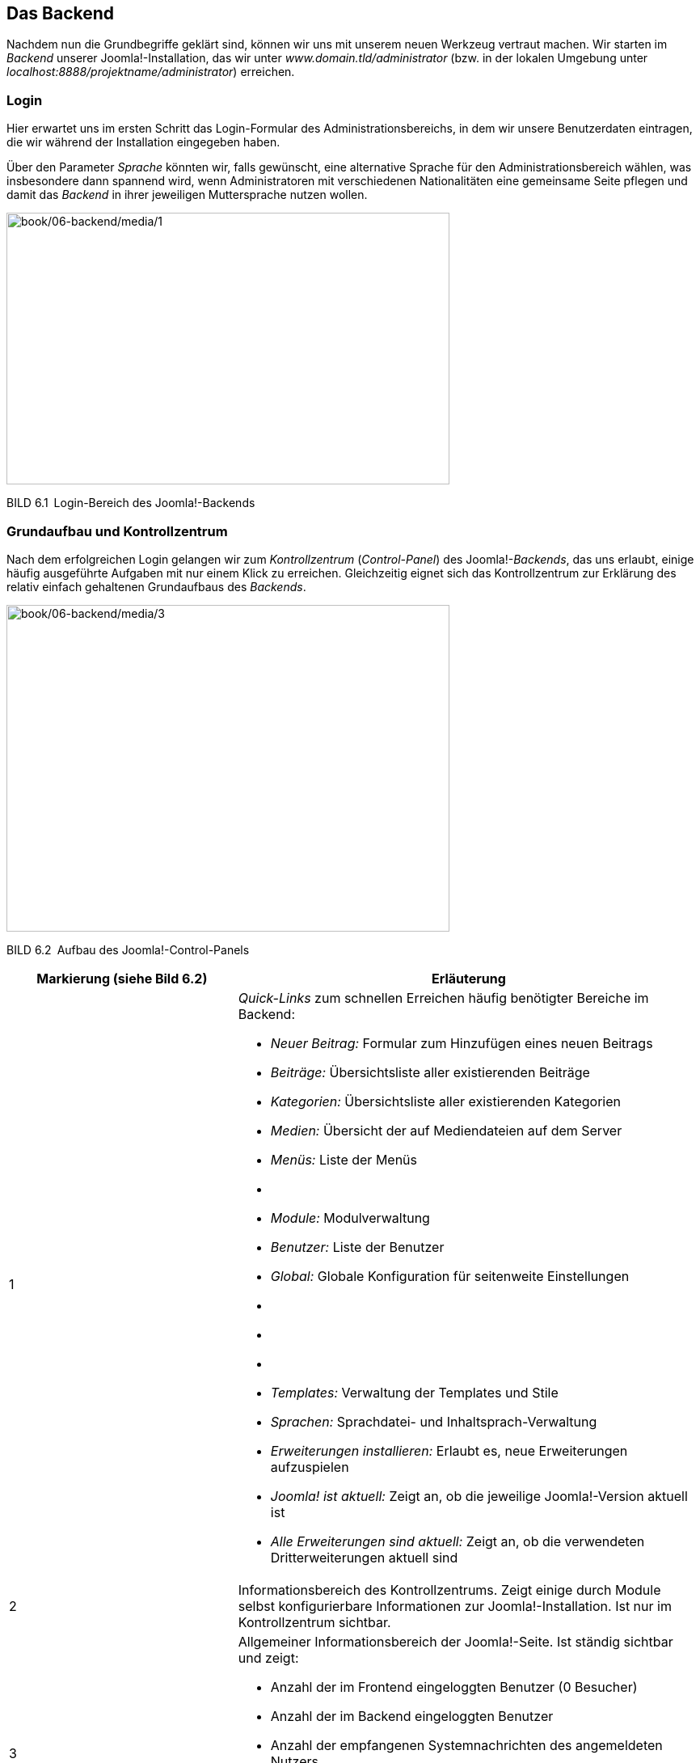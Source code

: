 == Das Backend

Nachdem nun die Grundbegriffe geklärt sind, können wir uns mit unserem
neuen Werkzeug vertraut machen. Wir starten im _Backend_ unserer
Joomla!-Installation, das wir unter _www.domain.tld/administrator_ (bzw.
in der lokalen Umgebung unter
_localhost:8888/projektname/administrator_) erreichen.

=== Login

Hier erwartet uns im ersten Schritt das Login-Formular des
Administrationsbereichs, in dem wir unsere Benutzerdaten eintragen, die
wir während der Installation eingegeben haben.

Über den Parameter _Sprache_ könnten wir, falls gewünscht, eine
alternative Sprache für den Administrationsbereich wählen, was
insbesondere dann spannend wird, wenn Administratoren mit verschiedenen
Nationalitäten eine gemeinsame Seite pflegen und damit das _Backend_ in
ihrer jeweiligen Muttersprache nutzen wollen.

image:book/06-backend/media/1.png[book/06-backend/media/1,width=548,height=336]

BILD 6.1 Login-Bereich des Joomla!-Backends

=== Grundaufbau und Kontrollzentrum

Nach dem erfolgreichen Login gelangen wir zum _Kontrollzentrum_
(_Control-Panel_) des Joomla!-_Backends_, das uns erlaubt, einige häufig
ausgeführte Aufgaben mit nur einem Klick zu erreichen. Gleichzeitig
eignet sich das Kontrollzentrum zur Erklärung des relativ einfach
gehaltenen Grundaufbaus des _Backends_.

image:book/06-backend/media/3.png[book/06-backend/media/3,width=548,height=404]

BILD 6.2 Aufbau des Joomla!-Control-Panels

[width="100%",cols="33%,67%",]
|===
|Markierung (siehe Bild 6.2) |Erläuterung

|1 a|
_Quick-Links_ zum schnellen Erreichen häufig benötigter Bereiche im
Backend:

* _Neuer Beitrag:_ Formular zum Hinzufügen eines neuen ­Beitrags
* _Beiträge:_ Übersichtsliste aller existierenden Beiträge
* _Kategorien:_ Übersichtsliste aller existierenden Kategorien
* _Medien:_ Übersicht der auf Mediendateien auf dem Server
* _Menüs:_ Liste der Menüs
* {blank}
* _Module:_ Modulverwaltung
* _Benutzer:_ Liste der Benutzer
* _Global:_ Globale Konfiguration für seitenweite Einstellungen
* {blank}
* {blank}
* {blank}
* _Templates:_ Verwaltung der Templates und Stile
* _Sprachen:_ Sprachdatei- und Inhaltsprach-Verwaltung
* _Erweiterungen installieren:_ Erlaubt es, neue Erweiterungen
aufzuspielen
* _Joomla! ist aktuell:_ Zeigt an, ob die jeweilige Joomla!-Version
aktuell ist
* _Alle Erweiterungen sind aktuell:_ Zeigt an, ob die verwendeten
Dritterweiterungen aktuell sind

|2 |Informationsbereich des Kontrollzentrums. Zeigt einige durch Module
selbst konfigurierbare Informationen zur Joomla!-Installation. Ist nur
im Kontrollzentrum sichtbar.

|3 a|
Allgemeiner Informationsbereich der Joomla!-Seite. Ist ständig sichtbar
und zeigt:

* Anzahl der im Frontend eingeloggten Benutzer (0 Besucher)
* Anzahl der im Backend eingeloggten Benutzer
* Anzahl der empfangenen Systemnachrichten des angemeldeten Nutzers
* den Link _Vorschau_, der das Frontend der aktuellen Seite in einem
neuen Tab öffnet
* den Link _Abmelden_, der den aktuellen Benutzer aus dem
­Administrationsbereich ausloggt

|4 |Navigation des Backends

|5 |Bereich der Backends, in dem Nachrichten des Systems eingeblendet
werden, beispielsweise „Erfolgreich gespeichert“ oder „Beitrag
gelöscht“. Im konkreten Beispiel ist die Bitte des Joomla-Projekts zu
sehen, auf freiwilliger Basis anonymisierte Systemdaten zu erfassen, die
den Entwicklern bei der Weiterentwicklung von Joomla helfen. Wenn Sie
die Weiterentwicklung des Systems unterstützen wollen, wählen Sie hier
„immer“. Die erfassten Statistiken sind frei
abrufbar.footnote:[https://developer.joomla.org/about/stats.html]

|6 |Nachinstallationshinweise werden nach der Neuinstallation bzw. einem
Update von Joomla angezeigt und dienen dazu, wichtige Informationen bzw.
Handlungsempfehlungen einzublenden. Per Klick auf den Button Hinweise
anzeigen können diese Hinweise dann gelesen werden. Einige Hinweise sind
dabei rein informativer Natur und können durch einen entsprechenden
Klick als gelesen markiert werden, andere Hinweise enthalten konkrete
Handlungsempfehlungen oder gar einen Button, der auf Knopfdruck
Änderungen vornimmt.
|===

Von hier aus starten wir nun einen kleinen Rundgang durch die
wichtigsten Seiten des Administrationsbereichs. Wir werden erst einmal
nur einen kleinen Teil der Seiten näher kennenlernen, weil viele
Bereiche nochmals im weiteren Verlauf des Buchs erklärt werden – für
einen allgemeinen Überblick über die Funktionen sollte es jedoch
reichen. Starten wir also im Menüpunkt _System_, der uns beim Mouseover
die folgenden Optionen anbietet:

* _Kontrollzentrum:_ zeigt das Kontrollzentrum, in dem wir uns gerade
befinden
* {blank}
* _Konfiguration:_ zeigt die allgemeine Konfiguration der Joomla!-Seite
* {blank}
* _Globales_ _Freigeben:_ hebt den automatischen Schreibschutz von
Joomla!-Inhalten wieder auf, der das Überschreiben von Änderungen eines
anderen Administrators verhindern soll
* _Cache leeren:_ leert den Zwischenspeicher, den Joomla! zur
schnelleren Seitenauslieferung nutzt
* _Abgelaufenen Cache leeren:_ entfernt Dateien, die unnötigerweise im
Zwischenspeicher verblieben sind
* _Systeminformationen:_ zeigt zahlreiche Informationen zur
Joomla!-Installation, zur Serverumgebung, zu den Verzeichnisrechten und
bietet die Ausgabe des PHP-Befehls phpinfo()
* {blank}

Wir ändern nun zuerst einige Einstellungen in unserer Joomla!-Seite und
wechseln daher mit einem Klick auf System ++>++ Konfiguration in den
allgemeinen Konfigurationsdialog.

=== Allgemeine Konfiguration

Der Konfigurationsdialog bietet die Möglichkeit, Einstellungen zu
verändern, die für die gesamte Seite von Bedeutung sind und daher
zentral gesteuert werden sollten. Sein Aufbau entspricht dem nahezu
aller Joomla!-Erweiterungen im Backend. Er gliedert sich in die in Bild
6.3 markierten Bereiche.

image:book/06-backend/media/5.png[book/06-backend/media/5,width=548,height=359]

BILD 6.3 _Allgemeine Konfiguration_ der Joomla-Seite, Reiter _Site_

[width="100%",cols="34%,66%",]
|===
|Markierung (siehe Bild 6.3) |Erläuterung

|1 |Icon und Bezeichnung des gerade aktiven _Backend_-Bereichs

|2 |Werkzeugleiste (_Toolbar_) mit, je nach _Backend_-Bereich,
unterschiedlichen Optionen wie _Speichern_, _Speichern & Schließen_,
_Abbrechen_, _Löschen_ etc.

|3 |Unternavigation des gerade aktiven _Backend_-Bereichs, der dem
Nutzer ­oftmals den Umweg über die _Backend_-Navigation erspart

|4 |Ausgabebereich des jeweiligen _Backend_-Bereichs
|===

Während sich die Ausgabe, in Abhängigkeit vom jeweiligen
Administrationsbereich, ändert, bleibt die grundsätzliche Aufteilung
erhalten, sodass die Nutzer stets ein einheitliches Benutzerinterface
vorfinden.

Im konkreten Fall finden wir nun, wie bereits erwähnt, zahlreiche
Konfigurationsoptionen, die sich in vier Reiter (_Site, System, Server,
Textfilter,_ _Berechtigungen,_) aufteilen und die über die _Tabs_ (siehe
Bild 6.3, Markierung 4, oberer Rand) aufgerufen werden können. Die im
Reiter _Site_ zur Verfügung stehenden Parameter sind in der Tabelle 6.1
aufgelistet und bieten viele spannende Möglichkeiten, die auch beim
Mouseover des jeweiligen Parameternamens nochmals erklärt werden.

TABELLE 6.1 Konfigurationsparameter des Reiters _Site_

[width="100%",cols="34%,66%",]
|===
|Parameter |Erklärung

|Website |

|Name der Website |Der Name der Website wird an verschiedenen Stellen
der ­Website genutzt (Titel der Offline-Seite, Titel des
Administrationsbereichs) und wurde bereits während der Installation
vergeben.

|Website offline |Joomla! bietet die Möglichkeit, die Seite z. B. für
Updates oder größere Anpassungsarbeiten, die ohne die neugierigen Augen
der Besucher erfolgen sollen, offline zu schalten.

|Offline-Text |Sollte sich die Seite im Offline-Modus befinden, so wird
einem Besucher entweder gar kein Text (_Verbergen_), ein eigener Text
(_Eigenen Text benutzen_) oder ein _Standardtext_ angezeigt.

|Eigener Text |Hier kann der _eigene Text_ für den Offline-Modus
eingegeben werden. HTML-Tags sind dabei erlaubt.

|Offline-Bild |Bild, das auf der Offline-Seite unserer Installation
angezeigt wird

|Bearbeitungsicons für |Joomla! unterstützt die Bearbeitung von
bestimmten Seiteninhalten (konkret: Module, Menüs und Beiträge) über das
Frontend der Seite. Über diesen Parameter kann bestimmt werden, ob die
Bearbeitungsfunktion nur für Menüs, nurfür Module oder für beide
Inhaltsarten aktiviert werden soll.

|Editor |Joomla! bietet zur Textbearbeitung verschiedene Editoren, die
hier für alle Nutzer gesetzt werden können.

|Standard Captcha |Zu verwendendes _Captcha_-Bild zur Verhinderung von
Spam-Absendungen

|Standard Zugriffsebene |Setzt die standardmäßige _Zugriffsebene_ für
neue Inhalte, ­Menüpunkte und Module (siehe Kapitel 11.3,
„Zugriffsebene“)

|Standard Listenlänge |Gibt an, wie viele Einträge standardmäßig in den
Listenansichten des Administrationsbereichs zur Verfügung stehen sollen

|Standard Feedlänge |Anzahl der _Beiträge_, die in den durch Joomla!
generierten RSS- und Atom-Feeds abrufbar sein sollen

|Feed-E-Mail |In RSS- und Atom-Feeds kann eine Autor-E-Mail-Adresse
angegeben werden. Über diesen Parameter wird gesteuert, ob im Feed
garkeine Adresse, die Mailadresse des jeweiligen Autors oder die
allgemeine Mailadresse der Seite angegeben wird, wobei entweder „keine“
oder „Website-E-Mail“ zu empfehlen ist, damit die (unter Umständen
private) Mailadresse des Autors nicht versehentlich öffentlich wird.

|Globale Meta-Daten |

|Meta-Beschreibung |Meta-Beschreibung für Seiten, die keine eigene,
separate Meta-Beschreibung zugewiesen bekommen haben

|Meta-Schlüsselwörter |Meta-Keywords für diejenigen Seiten, denen keine
separaten Keywords zugewiesen wurden

|Robots |Beeinflusst, ob und wie Suchmaschinen (robots) die jeweilige
Seiten einlesen dürfen.

|Inhaltsrechte |Generiert den Tag ++<++meta name="rights" /++>++, der
für die Angaben der Lizenz für Inhalte genutzt wird

|Autor-Meta-Tag anzeigen |Steuert die Einblendung des Tags ++<++meta
name="author" /++>++

|Joomla!-Version anzeigen |Gibt die jeweilige Joomla-Version im
generator-Tag des HTML-Codes aus – unter Sicherheitsgesichtspunkten
nicht zu empfehlen.

|Suchmaschinenoptimierung (SEO) |

|Suchmaschinenfreundliche URL |Joomla! bietet die Möglichkeit, URLs für
Menschen und Suchmaschinen lesbarer zu gestalten. Diese Funktion wird
über diesen Parameter aktiviert (siehe Kapitel 13.2, „SEF URLs“).

|URL-Rewrite nutzen |Nutzt die URL-Rewriting-Funktionen des Webservers
(falls unterstützt). Details siehe Kapitel 13.2, „URL-Rewriting“.

|Dateiendung an URL anfügen |Fügt eine zum Dokumententyp passende Endung
an die URL an

|Unicode-Aliasse |Umlaute und Sonderzeichen in den URLs erlauben oder
­umwandeln (ä = ae)

|Seitenname auch im Titel |Fügt den Seitennamen (s. o.) zum
++<++title++>++-Tag hinzu

|Cookies |

|Domaincookie |Ermöglicht es, das Sitzungscookie auf eine bestimmte
Domain zu beschränken

|Cookie-Pfad |Ermöglicht es, das Sitzungscookie auf einen bestimmten
Pfad zu beschränken
|===

Wir nutzen die günstige Gelegenheit und ändern einen Parameter des
_Site_-Reiters, der standardmäßig leider nicht optimal vorkonfiguriert
ist. Dafür setzen wir den Parameter _Standard-Listenlänge_ auf den Wert
„100“, um bei der späteren Administration nicht ständig manuell auf die
nächste Seite einer Listenansicht wechseln zu müssen.

Nun wechseln wir zum Reiter _System_ und betrachten erneut die zur
Verfügung stehenden Parameter in Tabelle 6.2.

TABELLE 6.2 Konfigurationsparameter des Reiters _System_

[width="100%",cols="32%,68%",]
|===
|Parameter |Erklärung

|System |

| |

|Protokollverzeichnis |Verzeichnis zur Speicherung von
Joomla!-spezifischen Log­dateien

|Hilfeserver |Server, der für die Anzeige integrierter Hilfe-Dateien
genutzt wird

|Fehlersuche (Debug) |

|System debuggen |Gibt verschiedene Informationen aus, die Entwicklern
bei der Fehlerbehebung helfen

|Sprache debuggen |Markiert Systemausgaben, die noch nicht in
Sprachdateien übersetzt wurden. Relevant für Entwickler.

|Zwischenspeicher (Cache) |

|Cache-Speicher |Auswahl der Zwischenspeichermethoden

|Pfad zum Cache-Ordner |Gibt den absoluten Pfad zu dem Ordner an, den
Joomla für das Datei-Caching verwendet.

|Cache-Dauer |Steuert, wie lange Inhalte im Zwischenspeicher erhalten
bleiben sollen

|Plattformspezifischer Cache |Joomla kann für jede Plattform (konkret:
für jeden User-Agent) einen eigenen Cache erstellen – damit lassen sich
Seiten, die z.B. über eine hardcodierte Weiche für Mobilgeräte verfügen,
für die unterschiedlichen Geräte in der jeweiligen Version cachen.

|Cache |Steuert die Zwischenspeicherung der Joomla! Seite zur
schnelleren Auslieferung (siehe Kapitel 20.1.3, „Integriertes
Joomla!-Caching“)

|Sitzung (Session) |

|Sitzungsspeicher |Auswahl der Methode zur Speicherung der
Session-Informationen

|Sitzungslänge |Zeitraum, nachdem ein inaktiver Benutzer automatisch
abgemeldet wird

|Geteilte Session |Falls aktiviert, wird ein Nutzer, der sowohl über
Frontend- auch als über Backend-Rechte verfügt, automatisch in beiden
Seitenbereichen angemeldet, egal ob der Login über das Front- oder
Backend erfolgt.
|===

Auch hier passen wir einen wichtigen Parameter an, der uns andernfalls
viele Nerven bei der Administration kosten würde. Da Joomla! einen
Benutzer auch dann als „inaktiv“ wahrnimmt, wenn er z. B. bei der
Eingabe eines komplexen Texts längere Zeit auf einer Seite verweilt,
kommt es bei der standardmäßigen _Sitzungslänge_ von 15 Minuten oftmals
zu Situationen, in denen ein Administrator unbeabsichtigt abgemeldet
wird und dabei seine Änderungen verliert. Daher tragen wir hier einen
passenden Wert, z.B.„90“ ein.

image:book/06-backend/media/7.png[book/06-backend/media/7,width=548,height=336]

BILD 6.4 Allgemeine Konfiguration, Reiter _System_

[width="99%",cols="14%,86%",options="header",]
|===
|CHV++_++BOX++_++ID++_++02 |
|icn002 |Die Option „Sitzungslänge“ ist sicherheitsrelevant! Bitte
wählen Sie hier einen Wert, der nicht größer ist als die maximal
denkbare Bearbeitungspause, die vorkommen könnte. Sehr große Werte (z.B.
mehrere Tage oder gar Woche und Monate) führen dazu, dass der
automatische Logout aus dem Backend nicht mehr greift und es Angreifern
gelingen kann, die Sitzung (und damit die Seite) zu übernehmen.
|===

Der nächste Reiter, der zahlreiche Parameter beeinflusst, die sich auf
die Systemumgebung beziehen, nennt sich _Server_ und ist wiederum über
die Tabs zu erreichen.

Die verfügbaren Parameter, aufgelistet in Tabelle 6.3, führen bei
Fehlkonfigurationen dazu, dass die Joomla!-Installation im Extremfall
nicht mehr ohne Weiteres funktionsfähig ist, und sollten daher mit
Vorsicht verändert werden.

TABELLE 6.3 Konfigurationsparameter des Reiters _Server_

[width="100%",cols="27%,73%",]
|===
|Parameter |Erklärung

|Server |

|Tempverzeichnis |Verzeichnis zur Speicherung temporärer Daten,
insbesondere zum Entpacken von Archiven bei der
Erweiterungsinstallation. Muss daher beschreibbar sein.

|GZIP-Komprimierung |Komprimierung der Ausgabe vor dem Transfer zum
Nutzer (siehe Kapitel 20.3.1, „Aktivierung der GZIP-Komprimierung“)

|Fehler berichten |Steuert, welche Fehlermeldungen durch PHP ausgegeben
werden sollen

|HTTPS erzwingen |Erzwingt die Nutzung des https-Protokolls im
Administrationsbereich oder der gesamten Seite

|Zeitzone |

|Serverzeitzone |Festlegen der jeweiligen Zeitzone zur Ausgabe von Zeit-
und Datumsinformationen

|FTP |

|FTP aktivieren |Nutzung des FTP-Modus (siehe Kapitel 4.1, „Installation
in der lokalen Umgebung“)

|Server |FTP-Server

|Port |Port, auf dem der FTP-Server lauscht

|Benutzername |Benutzer, der für die FTP-Verbindung genutzt wird

|Passwort |Passwort der FTP-Verbindung

|Root-Verzeichnis |Relativer Pfad der Joomla!-Installation auf dem
FTP-Server

|Proxy |

|Proxyunterstützung |Erlaubt es, einen Proxyserver anzugeben, den Joomla
dann für den Verbindungsaufbau nach außen, z.B. zum Abruf von Updates,
nutzt.

|Datenbank |

|Typ |Typ der Datenbankanbindung

|Server |Datenbankserver IP bzw. Hostname

|Benutzer |Benutzer, der zum Aufbau der Datenbankverbindung genutzt wird

|Datenbank |Name der Datenbank auf dem Datenbankserver

|Präfix |Präfix der Datenbanktabellen

|Mailing |

|Mails senden |Steuert global, ob die Joomla-eigene Mailfunktion
aktiviert oder deaktiviert ist.Vermeidet z.B. den unbeabsichtigten
Mailversand in Testumgebungen.

|Massenmail deaktivierten |Erlaubt die Funktion zum Versand von
Infomails an alle Seitenbenutzer (siehe 6.4) zu Deaktivieren

|Absenderadresse |E-Mail-Adresse, die als Absender bei Systememails
gesetzt wird

|Absendername |Name des Absenders von Systememails

|Antwort-An-Adresse |E-Mail-Adresse die als „Antwort-An“ (Reply-To)
Adresse von Systememails gesetzt wird

|Antwort-An-Name |Name für die „Antwort-An“-Adresse

|Mailer a|
Wählt aus, welche Funktion zum Versand von E-Mails verwendet werden
soll:

* _PHP-Mail:_ integrierte Mailfunktion der PHP-Installation, Standard
* _Sendmail:_ nutzt das UNIX-Programm sendmail zum Versand, benötigt die
exec()-Funktion von PHP
* _SMTP:_ nutzt einen frei konfigurierbaren SMTP-Server zum Versand.
Alternative, wenn der in PHP integrierte Mailer nicht funktionsfähig
ist.

|Sendmailverzeichnis |Pfad zum Sendmail-Programm auf dem jeweiligen
Webserver

|SMTP-Authentifizierung |Falls der Versand mittels SMTP gewählt wurde,
so kann über diesen Parameter eingestellt werden, ob der Server eine
Authentifizierung erfordert.

|SMTP-Sicherheit |Wahl der vom SMTP-Server unterstützten
Verschlüsselungsmethode (SSL bzw. TLS)

|Port |Port, auf dem der SMTP-Server auf Verbindungsversuche wartet

|Benutzer |Benutzer, der zur Anmeldung am SMTP-Server verwendet werden
soll

|Passwort |Passwort, das zur Anmeldung genutzt werden soll

|Server |Hostname oder IP-Adresse des SMTP-Servers
|===

Es gibt zwei Parameter, die unsere besondere Aufmerksamkeit erfordern,
da sie standardmäßig nicht optimal eingestellt sind. Zunächst müssen wir
die _Serverzeitzone_ an den Standort unserer Serverumgebung anpassen, da
andernfalls Probleme bei der Datums- und Uhrzeitdarstellung entstehen
würden.

Außerdem empfiehlt es sich, die _Von E-Mail_-Adresse auf eine allgemeine
Adresse wie _info@domain.tld_ zu setzen, da dort standardmäßig die bei
der Installation verwendete, eventuell private E-Mail-Adresse des
Administrators verwendet wird.

image:book/06-backend/media/9.png[book/06-backend/media/9,width=548,height=440]

BILD 6.5 Allgemeine Konfiguration, Reiter _Server_

Anschließend wechseln wir zum Tab _Textfilter_, über den wir bestimmen,
welche eingegebenen Informationen und Formatierungen aus einem
Eingabefeld herausgefiltert werden sollen. Dabei ist es möglich, diese
Zuordnung für jede _Benutzergruppe_ (=Filtergruppe) separat vorzunehmen.
Das _Filterverfahren_ steuert aus, ob überhaupt kein HTML verwendet
werden darf (_Kein HTML_), ob alle Tags verwendet werden dürfen (_Keine
Filterung_) oder ob _Standard White_- bzw. _Blacklisten_ verwendet
werden sollen, deren Filteroptionen gängige Angriffe verhindern. Zudem
ist es auch möglich, _eigene Black_- bzw. _Whitelisten_ festzulegen,
wofür die beiden Eingabefelder _Elemente filtern_ und _Attribute
filtern_ genutzt werden.

image:book/06-backend/media/10.png[book/06-backend/media/10,width=548,height=284]

BILD 6.6 Konfiguration der Textfilter

Dem verbleibenden Reiter _Berechtigungen_ widmen wir uns in einem
späteren Kapitel (siehe 11.4, „Berechtigungen“) und übernehmen daher
erst einmal unsere Änderungen durch einen Klick auf Speichern &
Schliessen in der _Toolbar_.

=== Massenmail

Wir landen nun wieder im _Kontrollzentrum_ und betrachten den nächsten
Obermenüpunkt „Benutzer“, der uns beim Mouseover die folgenden Optionen
anbietet:

* _Verwalten:_ Übersicht aller vorhandenen Benutzer
* _Neuer Benutzer:_ Neuen Benutzer hinzufügen
* _Gruppen:_ Übersicht der Benutzergruppen
* _Neue Gruppe:_ Neue Benutzergruppe hinzufügen
* _Zugriffsebenen:_ Auflistung der Zugriffsebenen
* _Neue Zugriffsebene:_ Neue Zugriffsebene hinzufügen
* _Benutzerhinweise:_ Erlauben uns, Notizen zu beliebigen Nutzern
zuzuordnen, die anschließend von den anderen Administratoren betrachtet
werden können
* _Neue Hinweis:_ Neuen Hinweis zu einem Benutzer anlegen
* _Hinweiskategorien:_ Erlaubt die Kategorisierung der Notizen
* _Neue Kategorie:_ Neue Kategorie für Notizen anlegen
* _Felder:_ Erlaubt die Verwaltung von Profilfeldern für Nutzer
* _Feldgruppen:_ Erlaubt die Verwaltung der Gruppen, in der die Felder
der Profile einsortiert werden
* _Massenmail_ _an Benutzer:_ Dient zum Versand von E-Mails an die auf
der Seite registrierten Benutzer

Da der Benutzer-, Gruppen-, Rechteverwaltung ein eigenes Kapitel
gewidmet ist (siehe Kapitel 11, „Benutzer- und Rechteverwaltung“),
schauen wir uns erst einmal den Menüpunkt Massenmail an Benutzer an, den
wir mittels Mausklick öffnen.

Diese Funktion des Administrationsbereichs erlaubt es uns, E-Mails an
bestimmte _Benutzergruppen_ zu versenden, um beispielsweise über
anstehende Wartungsarbeiten und damit verbundene Offline-Zeiten zu
informieren.

image:book/06-backend/media/13.png[book/06-backend/media/13,width=548,height=256]

BILD 6.7 Massenmail-Funktion des Administrationsbereichs

Dafür wählen wir zuerst in der linken Spalte im _Details_-Bereich die
Gruppe aus, an die wir unsere E-Mail versenden wollen. Leider ist dabei
keine Mehrfachauswahl möglich, wir können jedoch über die Checkbox
_E-Mail an Untergruppen_ auch Benutzer in den Versand mit einbeziehen,
die Untergruppen der gewählten Gruppe zugeordnet sind. Die Zuordnung der
Gruppen zueinander wird dabei über die unterschiedliche Einrückung
veranschaulicht.

In der rechten Spalte können wir nun Betreff und Text unserer E-Mail
vergeben und dafür, falls wir den Parameter _Als HTML versenden_ gewählt
haben, beliebige HTML-Tags verwenden.

Die fertige Nachricht lässt sich über einen Klick auf den Button
_Senden_ abschicken, der sich in der _Toolbar_ befindet.

=== Menü: Menüs und Inhalte

Die nächsten beiden Obermenüpunkte heißen _Menüs_ und _Inhalt_ und
bilden die Bereiche zur Verwaltung von Menüpunkten und Inhalten ab. Da
wir auch diesen beiden Menüpunkten eigene Kapitel widmen, wollen wir für
den Moment nur kurz aufzeigen, welche Möglichkeiten sich hier bieten.

Der Navigationspunkt _Menü_ bietet beim Mouseover die folgenden
Möglichkeiten:

* _Verwalten:_ Auflistung aller erstellten Menüstrukturen
* _Neues Menü:_ Neue Menüstruktur anlegen
* Alle Menüeinträge: Zeigt alle Menüeinträge an, unabhängig vom
zugeordneten Menü
* _Main Menu:_ Listet die Menüeinträge des standardmäßig angelegten
Menüs _Main Menu_ auf
* _Neuer Menüeintrag:_ Legt im Menü _Main Menu_ einen neuen Menüeintrag
an

Der Menüpunkt _Inhalt_ beinhaltet diverse Optionen rund um die
Beitragsverwaltung:

* _Beiträge:_ Auflistung aller auf der Seite vorhandenen Beiträge
* _Neuer Beitrag:_ Öffnet das Formular zum Hinzufügen eines neuen
Beitrags
* _Kategorien:_ Listet die Kategorienstruktur der Seite auf
* _Neue Kategorien:_ Erstellt eine neue Kategorie
* _Felder:_ Verwaltet die Zusatzfelder, die für die Inhaltsverwaltung
angelegt wurden
* _Feldgruppen:_ Verwaltet die Gruppen, in denen die Felder sortiert
sind.
* _Haupteinträge:_ Listet die Beiträge auf, die als _Haupteinträge_
markiert sind
* _Medien:_ Verwaltet hochgeladene Mediendateien

Wir wollen uns nun dem Menüpunkt _Medien_ widmen, den wir per Klick
öffnen.

=== Medienverwaltung

image:book/06-backend/media/15.png[book/06-backend/media/15,width=548,height=187]

BILD 6.8 Standardansicht der Medienverwaltung in einer leeren
Joomla!-Installation

Die in Joomla! integrierte _Medienverwaltung_ bietet rudimentäre
Funktionen zum Upload von Bild- und Office-Dateiformaten, die in einer
frei konfigurierbaren Ordnerstruktur abgelegt und anschließend an
verschiedenen Stellen des Systems verwendet werden können.

Die Medienverwaltung verfügt in der aktuellen Version leider nur über
einen sehr eingeschränkten Funktionsumfang und bietet daher auch keine,
in anderen CMS üblichen, integrierten Funktionen zur Manipulation
(Beschneidung, Verkleinerung, Thumbnail-Erstellung etc.) von
hinterlegten Bildern.

Wir wollen den Medien-Manager aber dennoch nutzen, um die grundlegende
Datei- und Ordnerstruktur unserer Dateien anzulegen und ein Beispielbild
hochzuladen. Dafür legen wir zuerst einen entsprechenden Beispielordner
an, was durch Angabe des entsprechenden Ordnernamens im Eingabefeld
unter der Dateiübersicht und einen anschließenden Klick auf Neues
Verzeichnis erstellen geschieht. Daraufhin erscheint der neu angelegte
Ordner sowohl in der linken Spalte des Medien-Managers, der als
Ordner-Browser fungiert, als auch in der rechten Spalte des Browsers, wo
er mit einem entsprechend großen Icon versehen wurde (siehe Bild 6.9).

image:book/06-backend/media/17.png[book/06-backend/media/17,width=548,height=211]

BILD 6.9 Anlegen eines neuen Ordners im Medienverzeichnis

Nun wechseln wir in den gerade erstellten Ordner, indem wir auf das Icon
bzw. den Ordnernamen in einer der beiden Spalten klicken. Dieser ist
erwartungsgemäß leer, weshalb wir für unsere weitere Arbeit erst ein
neues Bild hochladen müssen. Dies geschieht im _Datei hochladen_-Bereich
in der rechten Spalte des Medien-Managers. Dort können wir mittels Klick
auf den Datei auswählen-Button eine _.jpg-_, _.bmp-_, _.gif-_ oder
_.png_-Datei auf unserer lokalen Festplatte wählen und diese Datei
anschließend durch einen Klick auf _Hochladen starten_ zum zuvor
erstellten und selektieren Verzeichnis hinzufügen.

image:book/06-backend/media/19.png[book/06-backend/media/19,width=548,height=176]

BILD 6.10 Upload einer Datei in den Medien-Manager

Die hochgeladene Datei erscheint nun im Dateibrowser (rechte Spalte) und
könnte als Bild in verschiedenen Bereichen der Administration verwendet
werden. Diesen erfolgreichen Schritt bestätigt uns das System auch durch
die Ausgabe einer entsprechenden Statusmeldung über der eigentlichen
Ausgabe des Medien-Managers.

Das Löschen einer Datei oder eines Ordners erfolgt entweder über das
mittels Pfeil markierte Icon in Bild 6.11 oder durch Selektion der
Checkboxen beim entsprechenden Datei-Icon in der Detailansicht
(Einzuschalten oberhalb der Bildüberischt) und Anklicken des
_Löschen_-Buttons in der Toolbar. Wir behalten das gerade hochgeladene
Bild aber erst einmal, da wir es im späteren Verlauf nochmals verwenden
wollen.

image:book/06-backend/media/21.png[book/06-backend/media/21,width=548,height=169]

BILD 6.11 Bild nach dem erfolgreichen Hochladen; Löschen des Bildes über
das markierte Icon

image:book/06-backend/media/22.png[book/06-backend/media/22,width=548,height=179]

BILD 6.12 Löschen eines oder mehrerer Bilder über Selektion der
entsprechenden Checkbox und ­anschließenden Klick auf _Löschen_ in der
Toolbar

Standardmäßig ist der Upload von Dateien mit einer Maximalgröße von 10
MB vorgesehen. Was aber, wenn wir größere Dateien hochladen müssen oder
die Größe der Dateien beschränken wollen? Dafür bietet die
Medienverwaltung, wie fast jede Joomla!-Erweiterung, einige
Konfigurationsmöglichkeiten, die über einen Klick auf das Icon
_Optionen_ am rechten Rand in der Toolbar des jeweiligen Bereichs
geöffnet werden. Es gibt also, im Unterschied zu Systemen wie _MODx_,
keinen zentralen Konfigurationsbereich für alle installierten
Erweiterungen und Funktionen, sondern die entsprechenden Einstellungen
werden direkt im _Optionen_-Dialog der jeweiligen Komponente
vorgenommen.

Der Klick auf den entsprechenden Toolbar-Button bringt uns nun in den
Konfigurationsbereich mit den in Tabelle 6.4 erläuterten Parametern.

TABELLE 6.4 Parameter der Medienverwaltung

[width="100%",cols="34%,66%",]
|===
|Parameter |Erklärung

|Erlaubte Dateiendungen |Allgemeine, erlaubte Dateiendungen beim Upload
von Dateien aller Art

|Max. Größe (in MB) |Maximalgröße der hochgeladenen Dateien

|Dateiverzeichnis-Pfad |Relativer Pfad, in dem die Dateien des
Medien-Managers ­gespeichert werden sollen

|Bildverzeichnis-Pfad |Relativer Pfad, in dem Dateien gespeichert werden
sollen, die der Medien-Manager im „Nur Bilder“-Modus hochlädt

|Upload blockieren |Blockiert den Upload für Nutzer, die nicht
mindestens den ­Benutzerstatus _Publisher_ innehaben, wenn aufgrund der
Serverumgebung der Inhalt einer Datei nicht zweifelsfrei festgestellt
werden kann.

|Dateitypen überprüfen |Prüft die hochgeladenen Dateien mit der
PHP-Erweiterung ­__Fileinfo__ bzw. _MIME Magic_, um zu verhindern, dass
Dateien mit einer gefälschten Dateiendung hochgeladen werden

|Erlaubte Bildendungen |Erlaubte Dateiendungen im „Nur Bilder“-Modus

|Ignorierte Dateiendungen |Dateiendungen, deren Dateityp nicht auf
Fälschungsversuche hin überprüft werden soll

|Erlaubte Dateitypen |Kommagetrennte Liste der erlaubten MIME-Typen

|Verbotene Dateitypen |Kommagetrennte Liste der verbotenen MIME-Typen

| |
|===

Dem aufmerksamen Leser wird aufgefallen sein, dass die Medienverwaltung
zwei verschiedene Pfadangaben in den Optionen zur Konfiguration
anbietet: den _Dateiverzeichnis-Pfad_ und den _Bildverzeichnis-Pfad_.
Diese im ersten Moment verwirrende Unterscheidung entsteht dadurch, dass
der Medien-Manager in zwei verschiedenen Betriebsarten genutzt wird. Der
erste, gerade durch uns genutzte Modus ist der allgemeine
„Datei-und-Bild“-Modus, in dem sowohl der Upload von allgemeinen Dateien
als auch der Upload von Bildern möglich ist. Wird der Medien-Manager
aber bei der Bearbeitung eines Beitrags (siehe Kapitel 7.2, „Inhalte
erstellen“) aufgerufen, so ist der Upload auf Bilddateien beschränkt.
Speziell für diesen Modus kann dann auch ein separates
Upload-Verzeichnis durch den _Bildverzeichnis-Pfad_-Parameter angegeben
werden.

Wir nutzen unseren Besuch im Konfigurationsdialog dafür, die von einigen
Grafikprogrammen ausgegebene Dateiendung .jpeg zur Liste der _erlaubten
Bildendungen_ hinzuzufügen, und verlassen den Dialog anschließend durch
einen Klick auf den Button Speichern & Schliessen in der oberen Leiste
des Konfigurationsdialogs.

[width="99%",cols="14%,86%",options="header",]
|===
|CHV++_++BOX++_++ID++_++01 |
|icn001 |Insbesondere im professionellen Bereich hat das Vektor-basierte
Grafikformat SVG eine zunehmende Verbreitung. Leider unterstützt Joomla
3.7 das Hochladen von SVGs über den Medien-Manager nicht, da SVGs
aufgrund ihrer technischen Eigenschaften als potenzielles
Sicherheitsrisiko gelten und daher von einem Sicherheitsmechanismus
geblockt werden. In Joomla 3.8 soll der Upload zumindest für
Administratoren möglich sein, bis dahin gilt es alternative Lösungen wie
einen FTP-Upload oder entsprechende Editor-Erweiterungen (Stichwort JCE,
siehe Kapitel 15) zu nutzen.
|===

image:book/06-backend/media/25.png[book/06-backend/media/25,width=548,height=315]

BILD 6.13 Konfigurationsdialog der Medienverwaltung

=== Menü: Komponenten

Nachdem wir unser erstes Bild hochgeladen haben, wollen wir mit unserem
Rundgang fortfahren. Als nächsten Menüpunkt der Administration finden
wir den Punkt „Komponenten“, der beim Mouseover, wie bereits zuvor die
anderen Menüpunkte, einige Optionen zur Verfügung stellt:

* _Banner:_ Komponente zur Verwaltung von Werbeanzeigen
* _Banner:_ Verwaltung der Anzeigen
* _Kategorien:_ Verwaltung der Anzeigenkategorien
* _Kunden:_ Verwaltung der Anzeigenkunden
* _Statistiken:_ Statistik über die Anzahl der Klicks je Anzeige,
Kategorie und Kunde
* __Joomla-Aktualisierung:__In Joomla integrierter Mechanismus zum
Updaten der Installation auf neue Versionen.
* _Kontakte:_ Verwaltung von Kontaktformularen
* _Kontakte:_ Verwaltung der einzelnen Kontakte
* _Kategorien:_ Verwaltung der Kontakt-Kategorien
* _Übersetzungs-Verknüpfungen:_ Dient zur Verwaltung und Verknüpfung von
Inhalten auf mehrsprachigen Seiten
* _Nachinstallationshinweise:_ Zeigt wichtige Hinweise und
Handlungsempfehlungen an, die nach einer Neuinstallation bzw.
Aktualisierung von Joomla auftreten.
* _Nachrichten:_ Schreiben und Empfangen von systeminternen Nachrichten
* _Nachricht schreiben:_ Nachricht an anderen Benutzer verfassen
* {blank}
* _Newsfeeds:_ Komponente zur Anzeige externer Newsfeeds auf der eigenen
Seite
* _Feeds:_ Verwaltung der RSS- und Atom-Feeds
* _Kategorien:_ Verwaltung der Feed-Kategorien
* _Suchindex:_ ermöglicht die Konfiguration der verbesserten
Suchfunktion _Suchindex_
* _Suche:_ ermöglicht die Auswertung von Suchanfragen, die über die
_Standard-Suche_ ausgeführt werden
* _Umleitungen:_ ermöglicht die Erstellung von Weiterleitungen, z. B. um
eine alte URL-Struktur zu ersetzen
* {blank}
* {blank}
* {blank}

Die jeweiligen Funktionen beleuchten wir noch einmal intensiver in
Kapitel 10.1 („Integrierte Erweiterungen“), weshalb uns an dieser Stelle
ein kurzer Überblick reicht.

=== Menü: Erweiterungen

Der nächste Menüpunkt „Erweiterungen“ dreht sich rund um die
Installation, Deinstallation, Aktualisierung und Konfiguration der
zahlreichen installierten und verfügbaren Joomla!-Erweiterungen. Da wir
auch diesem Thema ein eigenes Kapitel widmen (siehe Kapitel 10,
„Joomla!-Erweiterungen“), wollen wir uns wieder nur einen kurzen
Überblick verschaffen:

* _Verwalten;_ Auflistung, Installation, Deinstallation und
Aktualisierung der installierten Komponenten, Module, Plug-ins,
Templates und Sprachdateien
* _Installieren:_ Bietet diverse Installationswege für Erweiterungen
* _Aktualisieren:_ Übersicht über die verfügbaren
Erweiterungsaktualisierungen
* _Verwalten:_ Erlaubt das Auflisten, Aktivieren, Deaktivieren und
Deinstallieren von allen Erweiterungstypen
* _Überprüfen:_ Prüft das Dateisystem auf Erweiterungen, die zwar im
Dateisystem aber nicht in der Datenbank vorhanden sind
* _Datenbank:_ Prüft die Datenbank auf ihre Integrität
* _Warnungen:_ Zeigt mögliche Fehler an, die Erweiterungen verursachen
* _Sprachen installieren:_ Erlaubt das Installieren von weiteren
Sprachen über ein bequemes Interface
* _Aktualisierungsquellen:_ Verwaltung der Aktualisierungsserver, von
denen die Installation die Liste der verfügbaren Updates bezieht.
* _Module:_ Verwaltung und Zuordnung der installierten Module
* _Plugins:_ Verwaltung der installierten Plug-ins
* _Templates:_ Verwaltung, Zuweisung und Konfiguration der installierten
Templates
* _Stile:_ Verwaltung der Templatestile
* _Templates:_ Verwaltung der Basistemplates
* _Sprachen:_ Verwaltung und Zuweisung der installierten Sprachdateien
* _Installiert:_ Verwaltung der Systemsprachen
* _Inhaltssprachen:_ Verwaltung der Sprachen, in der Inhalte vorliegen
* _Overrides:_ Verwaltung der angepassten Sprachstrings

=== Menü: Hilfe

Das Hilfe-Menü besteht in erster Linie aus einer Sammlung verschiedener
externer Links sowie der integrierten Hilfe-Funktion, die jedoch keine
Inhalte lokal gespeichert hat, weshalb zur Nutzung eine
Internet-Verbindung erforderlich ist:

* _Joomla!-Hilfe:_ Integrierte Hilfsfunktion, lädt jedoch Inhalte vom
Joomla!-Hilfe-Server, daher nur mit Internetverbindung nutzbar
* _Offizielles Supportforum:_ Offizielles, englischsprachiges
Supportforum _forum.joomla.org_
* _Offizielles deutsches Forum:_ Deutschsprachiger Bereich von
_forum.joomla.org_
* _Dokumentationswiki:_ Umfassendes, gut gepflegtes Wiki
* _Hilfreiche Joomla!-Links_
* _Joomla!-Erweiterungen:_ Zentrales Erweiterungsverzeichnis
* _Joomla!-Übersetzungen:_ Joomla!-Übersetzungszentrale
* _Joomla!-Verzeichnis:_ Verzeichnis von Joomla!-Hostern und
-Dienstleistern
* _Community-Portal:_ Portal zur Community-Pflege mit regelmäßigen
Blogposts
* _Sicherheitszentrum:_ Website des Joomla! Security Teams
* _Entwicklerverzeichnis:_ Verzeichnis zahlreicher Informationen für
Entwickler
* _Stack-Exchange:_ Joomla-Subseite bei Stackexchange.com
* _Joomla-Shop!:_ Online-Shop für zahlreiche Merchandising-Materialien

Viele der angegebenen Links sind überaus interessant, weshalb sich ein
wenig schmökern durchaus lohnen kann.

Damit wären wir am Ende unseres kleinen Rundgangs angelangt und steigen
jetzt in den konkreten Teil unserer Arbeit ein: das Einpflegen unserer
ersten Inhalte.
